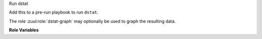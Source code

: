 Run dstat

Add this to a pre-run playbook to run ``dstat``.

The role :zuul:role:`dstat-graph` may optionally be used to graph the
resulting data.

**Role Variables**

.. zuul:rolevar:: dstat_data_path
   :default: "{{ ansible_user_dir }}/zuul-output/logs/dstat.csv"

   The path to the dstat data file.
